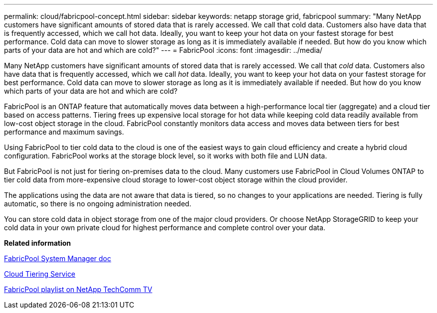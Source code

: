 ---
permalink: cloud/fabricpool-concept.html
sidebar: sidebar
keywords: netapp storage grid, fabricpool
summary: "Many NetApp customers have significant amounts of stored data that is rarely accessed. We call that cold data. Customers also have data that is frequently accessed, which we call hot data. Ideally, you want to keep your hot data on your fastest storage for best performance. Cold data can move to slower storage as long as it is immediately available if needed. But how do you know which parts of your data are hot and which are cold?"
---
= FabricPool
:icons: font
:imagesdir: ../media/

[.lead]
Many NetApp customers have significant amounts of stored data that is rarely accessed. We call that _cold_ data. Customers also have data that is frequently accessed, which we call _hot_ data. Ideally, you want to keep your hot data on your fastest storage for best performance. Cold data can move to slower storage as long as it is immediately available if needed. But how do you know which parts of your data are hot and which are cold?

FabricPool is an ONTAP feature that automatically moves data between a high-performance local tier (aggregate) and a cloud tier based on access patterns. Tiering frees up expensive local storage for hot data while keeping cold data readily available from low-cost object storage in the cloud. FabricPool constantly monitors data access and moves data between tiers for best performance and maximum savings.

Using FabricPool to tier cold data to the cloud is one of the easiest ways to gain cloud efficiency and create a hybrid cloud configuration. FabricPool works at the storage block level, so it works with both file and LUN data.

But FabricPool is not just for tiering on-premises data to the cloud. Many customers use FabricPool in Cloud Volumes ONTAP to tier cold data from more-expensive cloud storage to lower-cost object storage within the cloud provider.

The applications using the data are not aware that data is tiered, so no changes to your applications are needed. Tiering is fully automatic, so there is no ongoing administration needed.

You can store cold data in object storage from one of the major cloud providers. Or choose NetApp StorageGRID to keep your cold data in your own private cloud for highest performance and complete control over your data.

*Related information*

https://docs.netapp.com/us-en/ontap/concept_cloud_overview.html[FabricPool System Manager doc]

https://cloud.netapp.com/cloud-tiering[Cloud Tiering Service]

https://www.youtube.com/playlist?list=PLdXI3bZJEw7mcD3RnEcdqZckqKkttoUpS[FabricPool playlist on NetApp TechComm TV]
